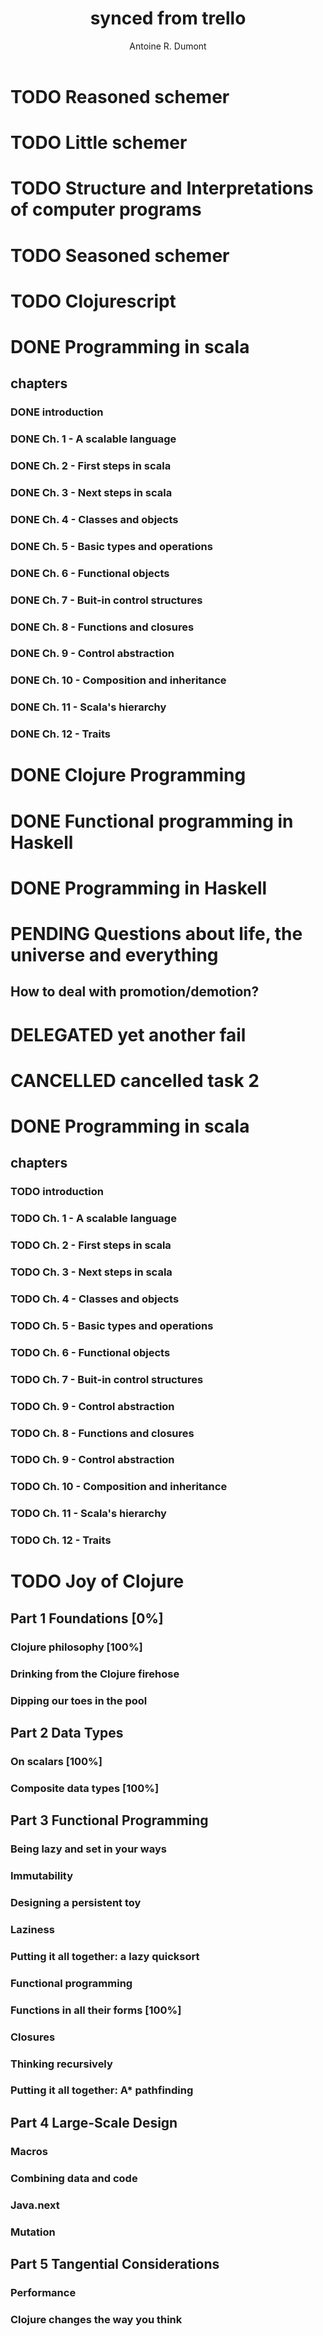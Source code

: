 #+property: board-name    api test board
#+property: board-id      51d99bbc1e1d8988390047f2
#+property: TODO 51d99bbc1e1d8988390047f3
#+property: IN-PROGRESS 51d99bbc1e1d8988390047f4
#+property: DONE 51d99bbc1e1d8988390047f5
#+property: PENDING 51e53898ea3d1780690015ca
#+property: FAIL 51e538a26f75d07902002d25
#+property: DELEGATED 51e538a89c05f1e25c0027c6
#+property: CANCELLED 51e538e6c7a68fa0510014ee
#+TODO: TODO IN-PROGRESS PENDING | DONE FAIL DELEGATED CANCELLED
#+title: synced from trello
#+author: Antoine R. Dumont

* TODO Reasoned schemer
:PROPERTIES:
:orgtrello-id: 520674cfd657c06a73000b0b
:END:
* TODO Little schemer
:PROPERTIES:
:orgtrello-id: 520674d2a573f12b15000beb
:END:
* TODO Structure and Interpretations of computer programs
:PROPERTIES:
:orgtrello-id: 520aabbd560494726300022a
:END:
* TODO Seasoned schemer
:PROPERTIES:
:orgtrello-id: 520674d63ece1d1831000464
:END:
* TODO Clojurescript
:PROPERTIES:
:orgtrello-id: 520abbf1d62006570d0005e2
:END:
* DONE Programming in scala
:PROPERTIES:
:orgtrello-id: 51e02e12e2e19b983f0015dc
:END:
** chapters
:PROPERTIES:
:orgtrello-id: 51e02e406fd8f8526b00397e
:END:
*** DONE introduction
:PROPERTIES:
:orgtrello-id: 51e02e4f870e404154001eaf
:END:
*** DONE Ch. 1 - A scalable language
:PROPERTIES:
:orgtrello-id: 51e02e504e843c9d4b001e3c
:END:
*** DONE Ch. 2 - First steps in scala
:PROPERTIES:
:orgtrello-id: 51e02e50870e404154001eb0
:END:
*** DONE Ch. 3 - Next steps in scala
:PROPERTIES:
:orgtrello-id: 51e02e510f5a0ed737003474
:END:
*** DONE Ch. 4 - Classes and objects
:PROPERTIES:
:orgtrello-id: 51e02e52178c2b042b0026b9
:END:
*** DONE Ch. 5 - Basic types and operations
:PROPERTIES:
:orgtrello-id: 51e02e536bb045e42a00375b
:END:
*** DONE Ch. 6 - Functional objects
:PROPERTIES:
:orgtrello-id: 51e02e543d261677540038db
:END:
*** DONE Ch. 7 - Buit-in control structures
:PROPERTIES:
:orgtrello-id: 51e02e54daac63334f00215c
:END:
*** DONE Ch. 8 - Functions and closures
:PROPERTIES:
:orgtrello-id: 51e02e557946c71c38002424
:END:
*** DONE Ch. 9 - Control abstraction
:PROPERTIES:
:orgtrello-id: 51e02e5610f4cc366b002140
:END:
*** DONE Ch. 10 - Composition and inheritance
:PROPERTIES:
:orgtrello-id: 51e02e5783d8ac5a4500353a
:END:
*** DONE Ch. 11 - Scala's hierarchy
:PROPERTIES:
:orgtrello-id: 51e02e58f286ac5c5400381d
:END:
*** DONE Ch. 12 - Traits
:PROPERTIES:
:orgtrello-id: 51e02e58daac63334f00215d
:END:
* DONE Clojure Programming
:PROPERTIES:
:orgtrello-id: 51e02fb663b4da66050026e3
:END:
* DONE Functional programming in Haskell
:PROPERTIES:
:orgtrello-id: 51e02fb455ff94a71e002133
:END:
* DONE Programming in Haskell
:PROPERTIES:
:orgtrello-id: 51e02fb683d8ac5a4500358b
:END:
* PENDING Questions about life, the universe and everything
:PROPERTIES:
:orgtrello-id: 51e559ad536240d935001d97
:END:
** How to deal with promotion/demotion?
:PROPERTIES:
:orgtrello-id: 51e567aff8d10f7b21001fb8
:END:
* DELEGATED yet another fail
:PROPERTIES:
:orgtrello-id: 51e7e60bd23ccba35c00a588
:END:
* CANCELLED cancelled task 2
:PROPERTIES:
:orgtrello-id: 51ffe96c32c0ac5e59000850
:END:
* DONE Programming in scala
:PROPERTIES:
:orgtrello-id: 520d27beeb7b7a7d4c0005aa
:END:
** chapters
:PROPERTIES:
:orgtrello-id: 520d27c177cfb83f46000350
:END:
*** TODO introduction
:PROPERTIES:
:orgtrello-id: 520d27c6e3b574e64a00064a
:END:
*** TODO Ch. 1 - A scalable language
:PROPERTIES:
:orgtrello-id: 520d27ccd65278fd5c00060d
:END:
*** TODO Ch. 2 - First steps in scala
:PROPERTIES:
:orgtrello-id: 520d27cd5f22b62e4600049f
:END:
*** TODO Ch. 3 - Next steps in scala
:PROPERTIES:
:orgtrello-id: 520d27cfa754aebd0d0007a5
:END:
*** TODO Ch. 4 - Classes and objects
:PROPERTIES:
:orgtrello-id: 520d27d05308238a5a0006a2
:END:
*** TODO Ch. 5 - Basic types and operations
:PROPERTIES:
:orgtrello-id: 520d27d12c2c062046000641
:END:
*** TODO Ch. 6 - Functional objects
:PROPERTIES:
:orgtrello-id: 520d27d242b31de6410005c6
:END:
*** TODO Ch. 7 - Buit-in control structures
:PROPERTIES:
:orgtrello-id: 520d27d4d8d738d168000667
:END:
*** TODO Ch. 9 - Control abstraction
:PROPERTIES:
:orgtrello-id: 520d27d59fd8829f4a00062c
:END:
*** TODO Ch. 8 - Functions and closures
:PROPERTIES:
:orgtrello-id: 520d27dc378e961842000545
:END:
*** TODO Ch. 9 - Control abstraction
:PROPERTIES:
:orgtrello-id: 520d27e1d3bd16745d0006bc
:END:
*** TODO Ch. 10 - Composition and inheritance
:PROPERTIES:
:orgtrello-id: 520d27e4e489cb904a000897
:END:
*** TODO Ch. 11 - Scala's hierarchy
:PROPERTIES:
:orgtrello-id: 520d27e79bdf5b980d000688
:END:
*** TODO Ch. 12 - Traits
:PROPERTIES:
:orgtrello-id: 520d27e97f4cfc3942000623
:END:
* TODO Joy of Clojure
** Part 1 Foundations [0%]
*** Clojure philosophy [100%]
*** Drinking from the Clojure firehose
*** Dipping our toes in the pool
** Part 2 Data Types
*** On scalars [100%]
*** Composite data types [100%]
** Part 3 Functional Programming
*** Being lazy and set in your ways
*** Immutability
*** Designing a persistent toy
*** Laziness
*** Putting it all together: a lazy quicksort
*** Functional programming
*** Functions in all their forms [100%]
*** Closures
*** Thinking recursively
*** Putting it all together: A* pathfinding
** Part 4 Large-Scale Design
*** Macros
*** Combining data and code
*** Java.next
*** Mutation
** Part 5 Tangential Considerations
*** Performance
*** Clojure changes the way you think
